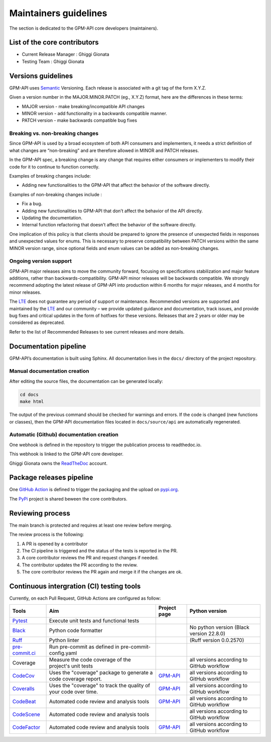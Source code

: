 ========================
Maintainers guidelines
========================


The section is dedicated to the GPM-API core developers (maintainers).


List of the core contributors
=================================

* Current Release Manager : Ghiggi Gionata
* Testing Team : Ghiggi Gionata



Versions guidelines
========================

GPM-API uses  `Semantic <https://semver.org/>`_ Versioning. Each release is associated with a git tag of the form X.Y.Z.

Given a version number in the MAJOR.MINOR.PATCH (eg., X.Y.Z) format, here are the differences in these terms:

- MAJOR version - make breaking/incompatible API changes
- MINOR version - add functionality in a backwards compatible manner.
- PATCH version - make backwards compatible bug fixes


Breaking vs. non-breaking changes
-----------------------------------

Since GPM-API is used by a broad ecosystem of both API consumers and implementers, it needs a strict definition of what changes are “non-breaking” and are therefore allowed in MINOR and PATCH releases.

In the GPM-API spec, a breaking change is any change that requires either consumers or implementers to modify their code for it to continue to function correctly.

Examples of breaking changes include:

- Adding new functionalities to the GPM-API that affect the behavior of the software directly.


Examples of non-breaking changes include :

- Fix a bug.
- Adding new functionalities to GPM-API that don’t affect the behavior of the API directly.
- Updating the documentation.
- Internal function refactoring that doesn’t affect the behavior of the software directly.




One implication of this policy is that clients should be prepared to ignore the presence of unexpected fields in responses and unexpected values for enums. This is necessary to preserve compatibility between PATCH versions within the same MINOR version range, since optional fields and enum values can be added as non-breaking changes.


Ongoing version support
-----------------------------------

GPM-API major releases aims to move the community forward, focusing on specifications stabilization and major feature additions, rather than backwards-compatibility. GPM-API minor releases will be backwards compatible. We strongly recommend adopting the latest release of GPM-API into production within 6 months for major releases, and 4 months for minor releases.

The `LTE <https://www.epfl.ch/labs/lte/>`_ does not guarantee any period of support or maintenance. Recommended versions are supported and maintained by the `LTE <https://www.epfl.ch/labs/lte/>`_  and our community – we provide updated guidance and documentation, track issues, and provide bug fixes and critical updates in the form of hotfixes for these versions. Releases that are 2 years or older may be considered as deprecated.

Refer to the list of Recommended Releases to see current releases and more details.




Documentation pipeline
========================

GPM-API’s documentation is built using Sphinx. All documentation lives in the ``docs/`` directory of the project repository.


Manual documentation creation
-----------------------------

After editing the source files, the documentation can be generated locally:


.. code-block:: bash

	cd docs
	make html


The output of the previous command should be checked for warnings and errors. If the code is changed (new functions or classes), then the GPM-API documentation files located in ``docs/source/api`` are automatically regenerated.


Automatic (Github) documentation creation
------------------------------------------


One webhook is defined in the repository to trigger the publication process to readthedoc.io.

This webhook is linked to the GPM-API core developer.

.. image:: /static/documentation_pipepline.png

Ghiggi Gionata owns the `ReadTheDoc <https://readthedocs.org/>`__ account.


Package releases pipeline
============================

One  `GitHub Action <https://github.com/ghiggi/gpm_api/actions>`_ is defined to trigger the packaging and the upload on `pypi.org <https://pypi.org/project/gpm-api/>`_.

.. image:: /static/package_pipepline.png

The `PyPi <https://pypi.org/>`__ project is shared beween the core contributors.



Reviewing process
============================


The main branch is protected and requires at least one review before merging.

The review process is the following:

#. A PR is opened by a contributor
#. The CI pipeline is triggered and the status of the tests is reported in the PR.
#. A core contributor reviews the PR and request changes if needed.
#. The contributor updates the PR according to the review.
#. The core contributor reviews the PR again and merge it if the changes are ok.



Continuous intergration (CI) testing tools
===========================================

Currently, on each Pull Request, GitHub Actions are configured as follow:


+----------------------------------------------------------------------------------------------------+------------------------------------------------------------------+----------------------------------------------------------------------------------------------+-------------------------------------------+
|  Tools                                                                                             | Aim                                                              | Project page                                                                                 | Python version                            |
+====================================================================================================+==================================================================+==============================================================================================+===========================================+
| `Pytest  <https://docs.pytest.org>`__                                                              | Execute unit tests and functional tests                          |                                                                                              |                                           |
+----------------------------------------------------------------------------------------------------+------------------------------------------------------------------+----------------------------------------------------------------------------------------------+-------------------------------------------+
| `Black <https://black.readthedocs.io/en/stable/>`__                                                | Python code formatter                                            |                                                                                              | No python version (Black version 22.8.0)  |
+----------------------------------------------------------------------------------------------------+------------------------------------------------------------------+----------------------------------------------------------------------------------------------+-------------------------------------------+
| `Ruff  <https://github.com/charliermarsh/ruff>`__                                                  | Python linter                                                    |                                                                                              | (Ruff version 0.0.2570)                   |
+----------------------------------------------------------------------------------------------------+------------------------------------------------------------------+----------------------------------------------------------------------------------------------+-------------------------------------------+
| `pre-commit.ci   <https://pre-commit.ci/>`__                                                       | Run pre-commit as defined in pre-commit-config.yaml              |                                                                                              |                                           |
+----------------------------------------------------------------------------------------------------+------------------------------------------------------------------+----------------------------------------------------------------------------------------------+-------------------------------------------+
| Coverage                                                                                           | Measure the code coverage of the project's unit tests            |                                                                                              | all versions according to GitHub workflow |
+----------------------------------------------------------------------------------------------------+------------------------------------------------------------------+----------------------------------------------------------------------------------------------+-------------------------------------------+
| `CodeCov    <https://about.codecov.io/>`__                                                         | Uses the "coverage" package to generate a code coverage report.  | `GPM-API  <https://app.codecov.io/gh/ghiggi/gpm_api>`__                                      | all versions according to GitHub workflow |
+----------------------------------------------------------------------------------------------------+------------------------------------------------------------------+----------------------------------------------------------------------------------------------+-------------------------------------------+
| `Coveralls    <https://coveralls.io/>`__                                                           | Uses the "coverage" to track the quality of your code over time. | `GPM-API  <https://coveralls.io/github/ghiggi/gpm_api>`__                                    | all versions according to GitHub workflow |
+----------------------------------------------------------------------------------------------------+------------------------------------------------------------------+----------------------------------------------------------------------------------------------+-------------------------------------------+
| `CodeBeat      <https://codebeat.co/>`__                                                           | Automated code review and analysis tools                         | `GPM-API <https://codebeat.co/projects/github-com-ghiggi/gpm_api>`__                         | all versions according to GitHub workflow |
+----------------------------------------------------------------------------------------------------+------------------------------------------------------------------+----------------------------------------------------------------------------------------------+-------------------------------------------+
| `CodeScene <https://codescene.com/>`__                                                             | Automated code review and analysis tools                         |                                                                                              | all versions according to GitHub workflow |
+----------------------------------------------------------------------------------------------------+------------------------------------------------------------------+----------------------------------------------------------------------------------------------+-------------------------------------------+
| `CodeFactor <https://www.codefactor.io/>`__                                                        | Automated code review and analysis tools                         | `GPM-API <https://www.codefactor.io/repository/github/ghiggi/gpm_api>`__                     | all versions according to GitHub workflow |
+----------------------------------------------------------------------------------------------------+------------------------------------------------------------------+----------------------------------------------------------------------------------------------+-------------------------------------------+

